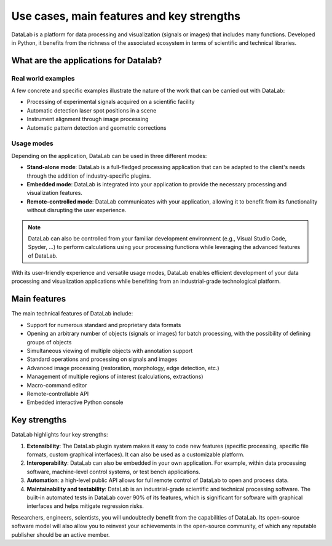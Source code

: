 Use cases, main features and key strengths
==========================================

DataLab is a platform for data processing and visualization (signals or images)
that includes many functions. Developed in Python, it benefits from the
richness of the associated ecosystem in terms of scientific and
technical libraries.

What are the applications for Datalab?
--------------------------------------

Real world examples
^^^^^^^^^^^^^^^^^^^

A few concrete and specific examples illustrate the nature of the work
that can be carried out with DataLab:

- Processing of experimental signals acquired on a scientific facility
- Automatic detection laser spot positions in a scene
- Instrument alignment through image processing
- Automatic pattern detection and geometric corrections

.. _usage_modes:

Usage modes
^^^^^^^^^^^

Depending on the application, DataLab can be used in three different modes:

- **Stand-alone mode**: DataLab is a full-fledged processing application that
  can be adapted to the client's needs through the addition of
  industry-specific plugins.
- **Embedded mode**: DataLab is integrated into your application to provide
  the necessary processing and visualization features.
- **Remote-controlled mode**: DataLab communicates with your application,
  allowing it to benefit from its functionality without disrupting
  the user experience.

.. note::

    DataLab can also be controlled from your familiar development environment
    (e.g., Visual Studio Code, Spyder, ...) to perform calculations using
    your processing functions while leveraging the advanced features of DataLab.

With its user-friendly experience and versatile usage modes, DataLab enables
efficient development of your data processing and visualization applications
while benefiting from an industrial-grade technological platform.

.. _main_features:

Main features
-------------

The main technical features of DataLab include:

- Support for numerous standard and proprietary data formats
- Opening an arbitrary number of objects (signals or images) for batch
  processing, with the possibility of defining groups of objects
- Simultaneous viewing of multiple objects with annotation support
- Standard operations and processing on signals and images
- Advanced image processing (restoration, morphology, edge detection, etc.)
- Management of multiple regions of interest (calculations, extractions)
- Macro-command editor
- Remote-controllable API
- Embedded interactive Python console

.. _key_strengths:

Key strengths
-------------

DataLab highlights four key strengths:

1. **Extensibility**: The DataLab plugin system makes it easy to code new
   features (specific processing, specific file formats, custom graphical
   interfaces). It can also be used as a customizable platform.

2. **Interoperability**: DataLab can also be embedded in your own application.
   For example, within data processing software, machine-level control systems,
   or test bench applications.

3. **Automation**: a high-level public API allows for full remote control of
   DataLab to open and process data.

4. **Maintainability and testability**: DataLab is an industrial-grade
   scientific and technical processing software. The built-in automated tests
   in DataLab cover 90% of its features, which is significant for software
   with graphical interfaces and helps mitigate regression risks.

Researchers, engineers, scientists, you will undoubtedly benefit from the
capabilities of DataLab. Its open-source software model will also allow you
to reinvest your achievements in the open-source community, of which any
reputable publisher should be an active member.
